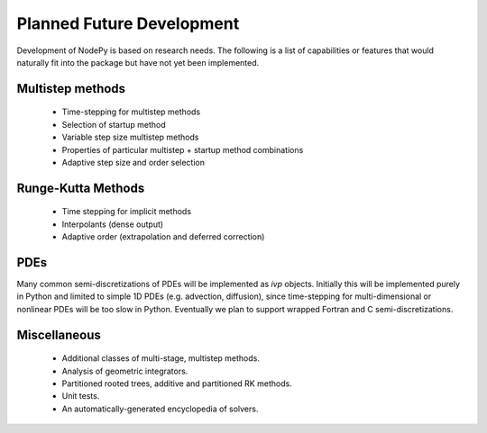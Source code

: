 ================================
Planned Future Development
================================

Development of NodePy is based on research needs.  The following 
is a list of capabilities or features that would naturally fit 
into the package but have not yet been implemented.

Multistep methods
---------------------------

    * Time-stepping for multistep methods
    * Selection of startup method
    * Variable step size multistep methods
    * Properties of particular multistep + startup method combinations
    * Adaptive step size and order selection

Runge-Kutta Methods
---------------------------

    * Time stepping for implicit methods
    * Interpolants (dense output)
    * Adaptive order (extrapolation and deferred correction)


PDEs
---------------------------

Many common semi-discretizations of PDEs will be implemented as
`ivp` objects.  Initially this will be implemented purely in Python and
limited to simple 1D PDEs (e.g. advection, diffusion), since 
time-stepping for multi-dimensional or nonlinear PDEs will be too
slow in Python.  Eventually we plan to support wrapped Fortran and C
semi-discretizations.

Miscellaneous
---------------------------
 * Additional classes of multi-stage, multistep methods.
 * Analysis of geometric integrators.
 * Partitioned rooted trees, additive and partitioned RK methods.
 * Unit tests.
 * An automatically-generated encyclopedia of solvers.
